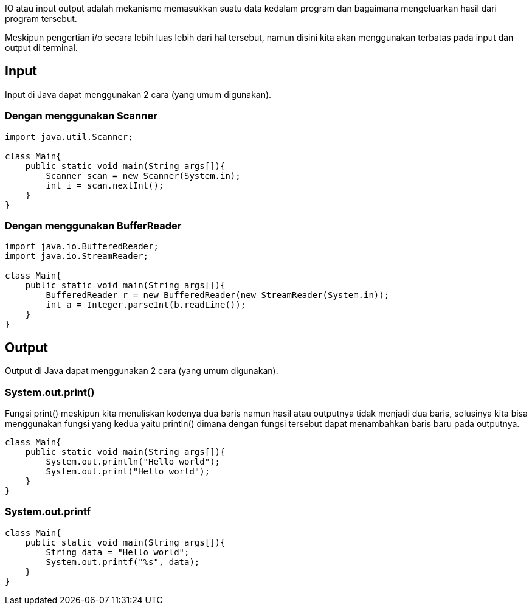 :page-title     : Input dan Output
:page-signed-by : Deo Valiandro. M <valiandrod@gmail.com>
:page-layout    : default
:page-category  : pp
:page-hidden    : true

IO atau input output adalah mekanisme memasukkan suatu data kedalam program dan
bagaimana mengeluarkan hasil dari program tersebut.

Meskipun pengertian i/o secara lebih luas lebih dari hal tersebut, namun disini
kita akan menggunakan terbatas pada input dan output di terminal.


== Input

Input di Java dapat menggunakan 2 cara (yang umum digunakan).


=== Dengan menggunakan Scanner

[source, java]
----
import java.util.Scanner;

class Main{
    public static void main(String args[]){
        Scanner scan = new Scanner(System.in);
        int i = scan.nextInt();
    }
}
----


=== Dengan menggunakan BufferReader

[source, java]
----
import java.io.BufferedReader;
import java.io.StreamReader;

class Main{
    public static void main(String args[]){
        BufferedReader r = new BufferedReader(new StreamReader(System.in));
        int a = Integer.parseInt(b.readLine());
    }
}
----


== Output

Output di Java dapat menggunakan 2 cara (yang umum digunakan).


=== System.out.print()

Fungsi print() meskipun kita menuliskan kodenya dua baris namun hasil atau
outputnya tidak menjadi dua baris, solusinya kita bisa menggunakan fungsi yang
kedua yaitu println() dimana dengan fungsi tersebut dapat menambahkan baris baru
pada outputnya.

[source, java]
----
class Main{
    public static void main(String args[]){
        System.out.println("Hello world");
        System.out.print("Hello world");
    }
}
----


=== System.out.printf

[source, java]
----
class Main{
    public static void main(String args[]){
        String data = "Hello world";
        System.out.printf("%s", data);
    }
}
----
